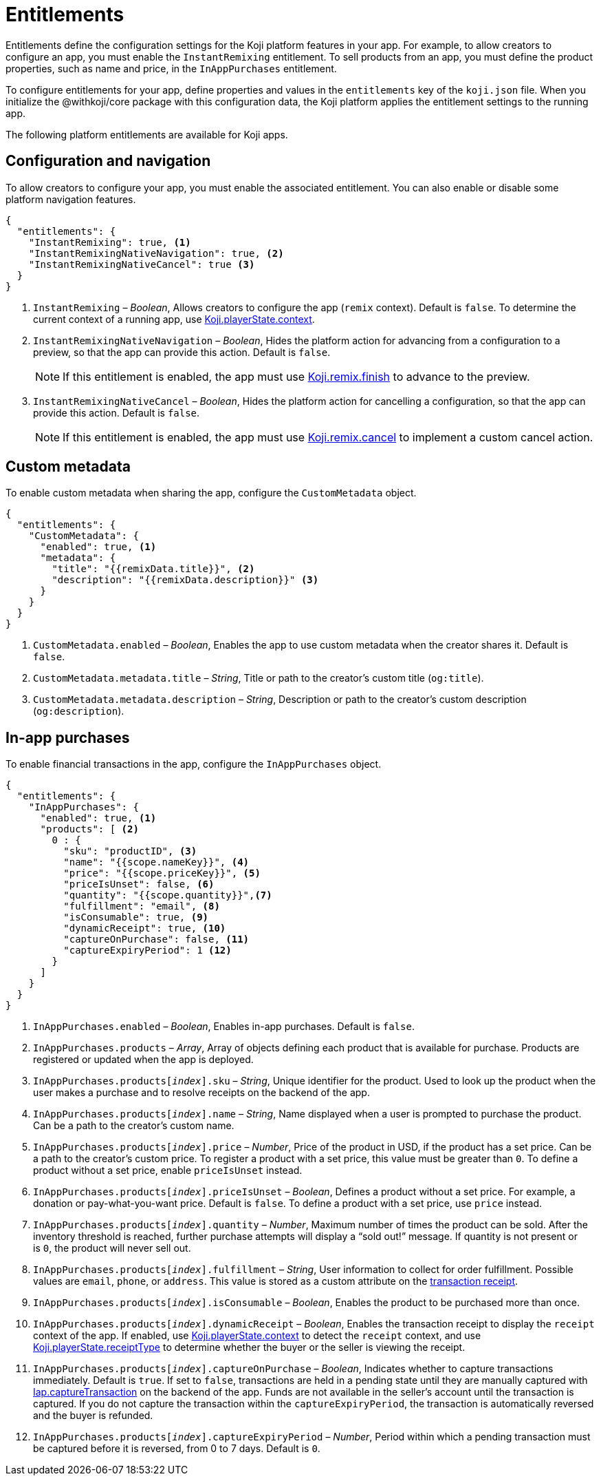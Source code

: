 = Entitlements
:page-slug: entitlements
:page-description: List of available entitlements for configuring Koji platform features in your app.
:includespath: ../_includes

Entitlements define the configuration settings for the Koji platform features in your app.
For example, to allow creators to configure an app, you must enable the `InstantRemixing` entitlement.
To sell products from an app, you must define the product properties, such as name and price, in the `InAppPurchases` entitlement.

To configure entitlements for your app, define properties and values in the `entitlements` key of the `koji.json` file.
When you initialize the @withkoji/core package with this configuration data, the Koji platform applies the entitlement settings to the running app.

The following platform entitlements are available for Koji apps.

== Configuration and navigation

To allow creators to configure your app, you must enable the associated entitlement.
You can also enable or disable some platform navigation features.


[source,json]
----
{
  "entitlements": {
    "InstantRemixing": true, <1>
    "InstantRemixingNativeNavigation": true, <2>
    "InstantRemixingNativeCancel": true <3>
  }
}
----
<1> `InstantRemixing` – _Boolean_, Allows creators to configure the app (`remix` context).
Default is `false`.
To determine the current context of a running app, use <<core-frontend-playerstate#context, Koji.playerState.context>>.
<2> `InstantRemixingNativeNavigation` – _Boolean_, Hides the platform action for advancing from a configuration to a preview, so that the app can provide this action.
Default is `false`.
+
NOTE: If this entitlement is enabled, the app must use <<core-frontend-remix#finish, Koji.remix.finish>> to advance to the preview.

<3> `InstantRemixingNativeCancel` – _Boolean_, Hides the platform action for cancelling a configuration, so that the app can provide this action.
Default is `false`.
+
NOTE: If this entitlement is enabled, the app must use <<core-frontend-remix#cancel, Koji.remix.cancel>> to implement a custom cancel action.

== Custom metadata

To enable custom metadata when sharing the app, configure the `CustomMetadata` object.

[source,JSON]
----
{
  "entitlements": {
    "CustomMetadata": {
      "enabled": true, <1>
      "metadata": {
        "title": "{{remixData.title}}", <2>
        "description": "{{remixData.description}}" <3>
      }
    }
  }
}
----
<1> `CustomMetadata.enabled` – _Boolean_, Enables the app to use custom metadata when the creator shares it.
Default is `false`.
<2> `CustomMetadata.metadata.title` – _String_, Title or path to the creator's custom title (`og:title`).
<3> `CustomMetadata.metadata.description` – _String_, Description or path to the creator's custom description (`og:description`).

== In-app purchases

To enable financial transactions in the app, configure the `InAppPurchases` object.

[source,json]
----
{
  "entitlements": {
    "InAppPurchases": {
      "enabled": true, <1>
      "products": [ <2>
        0 : {
          "sku": "productID", <3>
          "name": "{{scope.nameKey}}", <4>
          "price": "{{scope.priceKey}}", <5>
          "priceIsUnset": false, <6>
          "quantity": "{{scope.quantity}}",<7>
          "fulfillment": "email", <8>
          "isConsumable": true, <9>
          "dynamicReceipt": true, <10>
          "captureOnPurchase": false, <11>
          "captureExpiryPeriod": 1 <12>
        }
      ]
    }
  }
}
----
<1> `InAppPurchases.enabled` – _Boolean_, Enables in-app purchases.
Default is `false`.
<2> `InAppPurchases.products` – _Array_, Array of objects defining each product that is available for purchase.
Products are registered or updated when the app is deployed.
<3> `InAppPurchases.products[_index_].sku` – _String_, Unique identifier for the product.
Used to look up the product when the user makes a purchase and to resolve receipts on the backend of the app.
<4> `InAppPurchases.products[_index_].name` – _String_, Name displayed when a user is prompted to purchase the product.
Can be a path to the creator's custom name.
<5> `InAppPurchases.products[_index_].price` – _Number_, Price of the product in USD, if the product has a set price.
Can be a path to the creator's custom price.
To register a product with a set price, this value must be greater than `0`.
To define a product without a set price, enable `priceIsUnset` instead.
<6> `InAppPurchases.products[_index_].priceIsUnset` – _Boolean_, Defines a product without a set price.
For example, a donation or pay-what-you-want price.
Default is `false`.
To define a product with a set price, use `price` instead.
<7> `InAppPurchases.products[_index_].quantity` – _Number_, Maximum number of times the product can be sold.
After the inventory threshold is reached, further purchase attempts will display a “sold out!” message.
If quantity is not present or is `0`, the product will never sell out.
<8> `InAppPurchases.products[_index_].fulfillment` – _String_, User information to collect for order fulfillment.
Possible values are `email`, `phone`, or `address`.
This value is stored as a custom attribute on the <<core-backend-iap#IapReceipt, transaction receipt>>.
<9> `InAppPurchases.products[_index_].isConsumable` – _Boolean_, Enables the product to be purchased more than once.
<10> `InAppPurchases.products[_index_].dynamicReceipt` – _Boolean_, Enables the transaction receipt to display the `receipt` context of the app.
If enabled, use <<core-frontend-playerstate#context, Koji.playerState.context>> to detect the `receipt` context, and use <<core-frontend-playerstate#receiptType, Koji.playerState.receiptType>> to determine whether the buyer or the seller is viewing the receipt.
<11> `InAppPurchases.products[_index_].captureOnPurchase` – _Boolean_, Indicates whether to capture transactions immediately.
Default is `true`.
If set to `false`, transactions are held in a pending state until they are manually captured with <<core-backend-iap#captureTransaction, Iap.captureTransaction>> on the backend of the app.
Funds are not available in the seller’s account until the transaction is captured.
If you do not capture the transaction within the `captureExpiryPeriod`, the transaction is automatically reversed and the buyer is refunded.
<12> `InAppPurchases.products[_index_].captureExpiryPeriod` – _Number_, Period within which a pending transaction must be captured before it is reversed, from 0 to 7 days.
Default is `0`.

